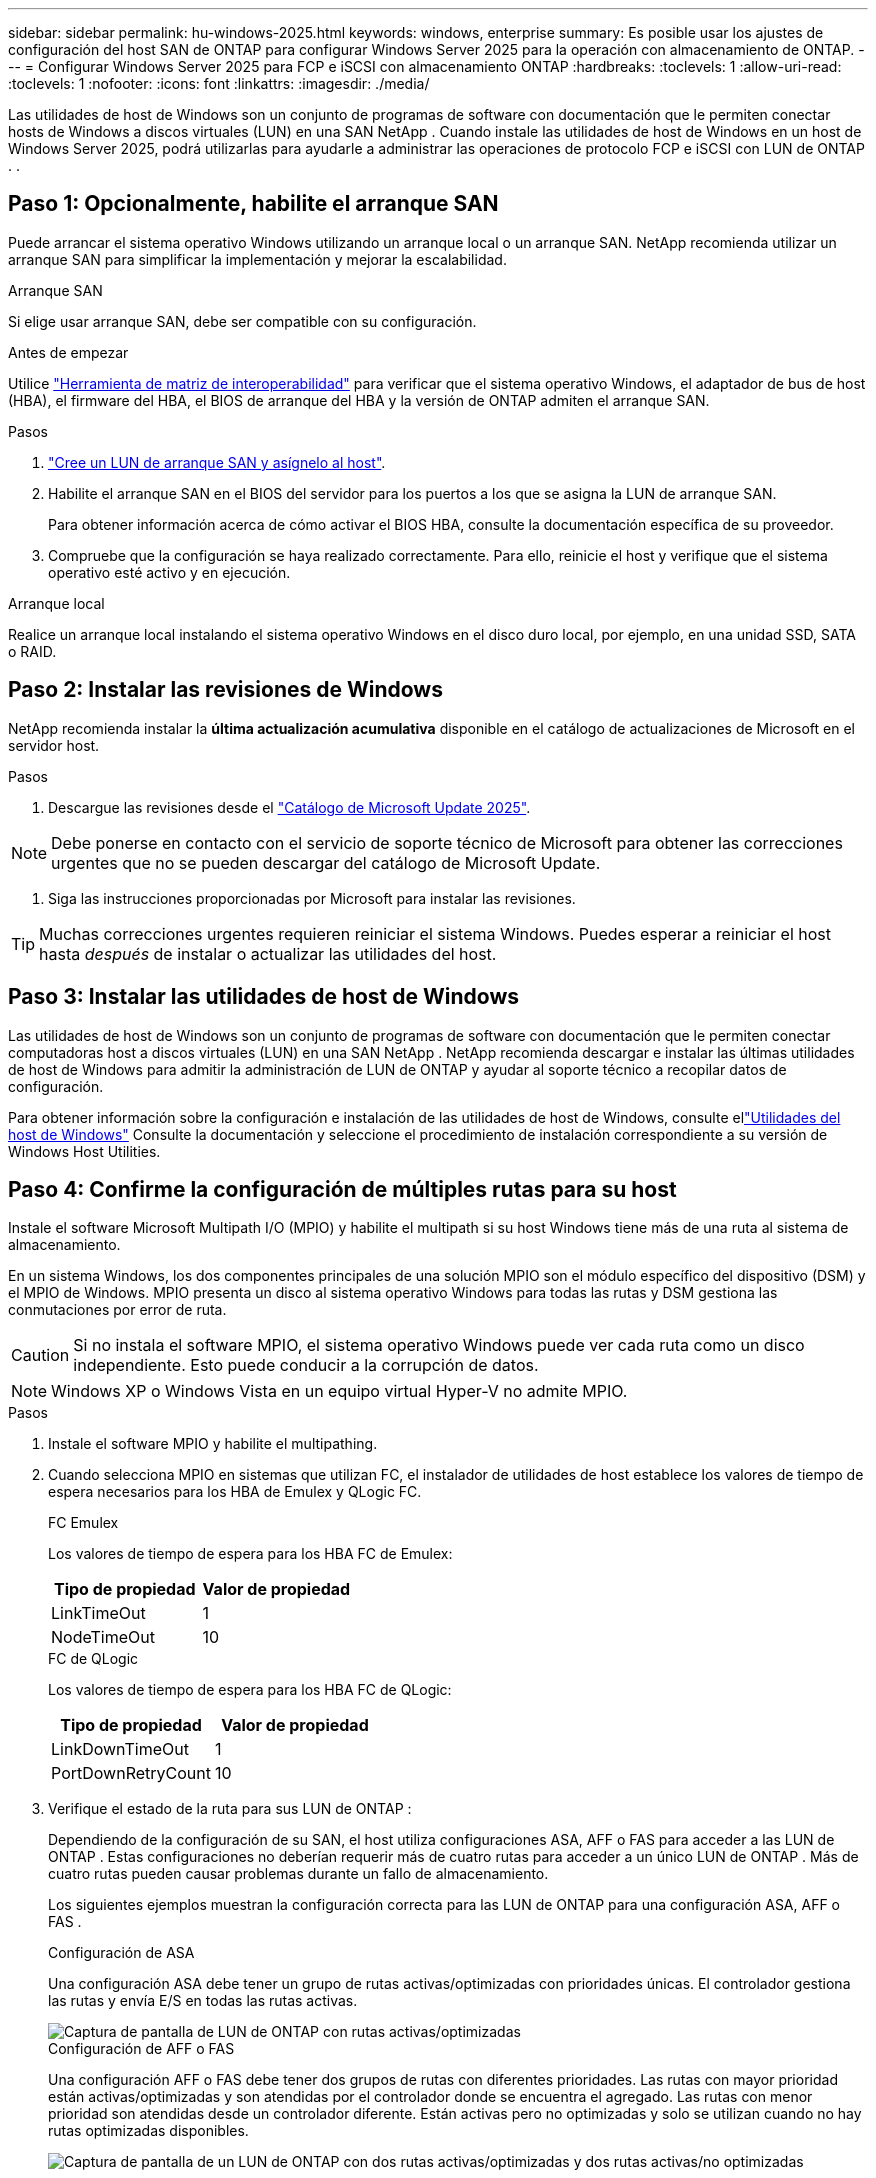 ---
sidebar: sidebar 
permalink: hu-windows-2025.html 
keywords: windows, enterprise 
summary: Es posible usar los ajustes de configuración del host SAN de ONTAP para configurar Windows Server 2025 para la operación con almacenamiento de ONTAP. 
---
= Configurar Windows Server 2025 para FCP e iSCSI con almacenamiento ONTAP
:hardbreaks:
:toclevels: 1
:allow-uri-read: 
:toclevels: 1
:nofooter: 
:icons: font
:linkattrs: 
:imagesdir: ./media/


[role="lead"]
Las utilidades de host de Windows son un conjunto de programas de software con documentación que le permiten conectar hosts de Windows a discos virtuales (LUN) en una SAN NetApp .  Cuando instale las utilidades de host de Windows en un host de Windows Server 2025, podrá utilizarlas para ayudarle a administrar las operaciones de protocolo FCP e iSCSI con LUN de ONTAP . .



== Paso 1: Opcionalmente, habilite el arranque SAN

Puede arrancar el sistema operativo Windows utilizando un arranque local o un arranque SAN.  NetApp recomienda utilizar un arranque SAN para simplificar la implementación y mejorar la escalabilidad.

[role="tabbed-block"]
====
.Arranque SAN
--
Si elige usar arranque SAN, debe ser compatible con su configuración.

.Antes de empezar
Utilice https://mysupport.netapp.com/matrix/#welcome["Herramienta de matriz de interoperabilidad"^] para verificar que el sistema operativo Windows, el adaptador de bus de host (HBA), el firmware del HBA, el BIOS de arranque del HBA y la versión de ONTAP admiten el arranque SAN.

.Pasos
. link:https://docs.netapp.com/us-en/ontap/san-management/index.html["Cree un LUN de arranque SAN y asígnelo al host"^].
. Habilite el arranque SAN en el BIOS del servidor para los puertos a los que se asigna la LUN de arranque SAN.
+
Para obtener información acerca de cómo activar el BIOS HBA, consulte la documentación específica de su proveedor.

. Compruebe que la configuración se haya realizado correctamente. Para ello, reinicie el host y verifique que el sistema operativo esté activo y en ejecución.


--
.Arranque local
--
Realice un arranque local instalando el sistema operativo Windows en el disco duro local, por ejemplo, en una unidad SSD, SATA o RAID.

--
====


== Paso 2: Instalar las revisiones de Windows

NetApp recomienda instalar la *última actualización acumulativa* disponible en el catálogo de actualizaciones de Microsoft en el servidor host.

.Pasos
. Descargue las revisiones desde el link:https://www.catalog.update.microsoft.com/Search.aspx?q=update%20%22windows%20server%202025%22["Catálogo de Microsoft Update 2025"^].



NOTE: Debe ponerse en contacto con el servicio de soporte técnico de Microsoft para obtener las correcciones urgentes que no se pueden descargar del catálogo de Microsoft Update.

. Siga las instrucciones proporcionadas por Microsoft para instalar las revisiones.



TIP: Muchas correcciones urgentes requieren reiniciar el sistema Windows.  Puedes esperar a reiniciar el host hasta _después_ de instalar o actualizar las utilidades del host.



== Paso 3: Instalar las utilidades de host de Windows

Las utilidades de host de Windows son un conjunto de programas de software con documentación que le permiten conectar computadoras host a discos virtuales (LUN) en una SAN NetApp .  NetApp recomienda descargar e instalar las últimas utilidades de host de Windows para admitir la administración de LUN de ONTAP y ayudar al soporte técnico a recopilar datos de configuración.

Para obtener información sobre la configuración e instalación de las utilidades de host de Windows, consulte ellink:https://docs.netapp.com/us-en/ontap-sanhost/hu_wuhu_71_rn.html["Utilidades del host de Windows"] Consulte la documentación y seleccione el procedimiento de instalación correspondiente a su versión de Windows Host Utilities.



== Paso 4: Confirme la configuración de múltiples rutas para su host

Instale el software Microsoft Multipath I/O (MPIO) y habilite el multipath si su host Windows tiene más de una ruta al sistema de almacenamiento.

En un sistema Windows, los dos componentes principales de una solución MPIO son el módulo específico del dispositivo (DSM) y el MPIO de Windows.  MPIO presenta un disco al sistema operativo Windows para todas las rutas y DSM gestiona las conmutaciones por error de ruta.


CAUTION: Si no instala el software MPIO, el sistema operativo Windows puede ver cada ruta como un disco independiente. Esto puede conducir a la corrupción de datos.


NOTE: Windows XP o Windows Vista en un equipo virtual Hyper-V no admite MPIO.

.Pasos
. Instale el software MPIO y habilite el multipathing.
. Cuando selecciona MPIO en sistemas que utilizan FC, el instalador de utilidades de host establece los valores de tiempo de espera necesarios para los HBA de Emulex y QLogic FC.
+
[role="tabbed-block"]
====
.FC Emulex
--
Los valores de tiempo de espera para los HBA FC de Emulex:

[cols="2*"]
|===
| Tipo de propiedad | Valor de propiedad 


| LinkTimeOut | 1 


| NodeTimeOut | 10 
|===
--
.FC de QLogic
--
Los valores de tiempo de espera para los HBA FC de QLogic:

[cols="2*"]
|===
| Tipo de propiedad | Valor de propiedad 


| LinkDownTimeOut | 1 


| PortDownRetryCount | 10 
|===
--
====
. Verifique el estado de la ruta para sus LUN de ONTAP :
+
Dependiendo de la configuración de su SAN, el host utiliza configuraciones ASA, AFF o FAS para acceder a las LUN de ONTAP .  Estas configuraciones no deberían requerir más de cuatro rutas para acceder a un único LUN de ONTAP .  Más de cuatro rutas pueden causar problemas durante un fallo de almacenamiento.

+
Los siguientes ejemplos muestran la configuración correcta para las LUN de ONTAP para una configuración ASA, AFF o FAS .

+
[role="tabbed-block"]
====
.Configuración de ASA
--
Una configuración ASA debe tener un grupo de rutas activas/optimizadas con prioridades únicas.  El controlador gestiona las rutas y envía E/S en todas las rutas activas.

image::asa.png[Captura de pantalla de LUN de ONTAP con rutas activas/optimizadas]

--
.Configuración de AFF o FAS
--
Una configuración AFF o FAS debe tener dos grupos de rutas con diferentes prioridades.  Las rutas con mayor prioridad están activas/optimizadas y son atendidas por el controlador donde se encuentra el agregado.  Las rutas con menor prioridad son atendidas desde un controlador diferente.  Están activas pero no optimizadas y solo se utilizan cuando no hay rutas optimizadas disponibles.

image::nonasa.png[Captura de pantalla de un LUN de ONTAP con dos rutas activas/optimizadas y dos rutas activas/no optimizadas]

--
====




== Problemas conocidos

No existen problemas conocidos para la versión de Windows Server 2025 con ONTAP.
